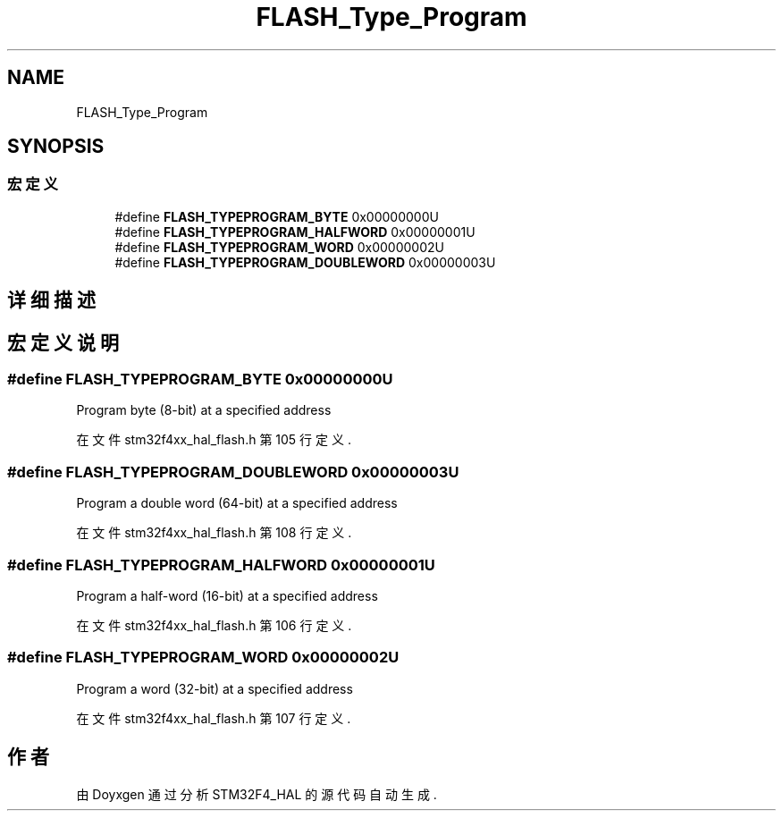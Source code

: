 .TH "FLASH_Type_Program" 3 "2020年 八月 7日 星期五" "Version 1.24.0" "STM32F4_HAL" \" -*- nroff -*-
.ad l
.nh
.SH NAME
FLASH_Type_Program
.SH SYNOPSIS
.br
.PP
.SS "宏定义"

.in +1c
.ti -1c
.RI "#define \fBFLASH_TYPEPROGRAM_BYTE\fP   0x00000000U"
.br
.ti -1c
.RI "#define \fBFLASH_TYPEPROGRAM_HALFWORD\fP   0x00000001U"
.br
.ti -1c
.RI "#define \fBFLASH_TYPEPROGRAM_WORD\fP   0x00000002U"
.br
.ti -1c
.RI "#define \fBFLASH_TYPEPROGRAM_DOUBLEWORD\fP   0x00000003U"
.br
.in -1c
.SH "详细描述"
.PP 

.SH "宏定义说明"
.PP 
.SS "#define FLASH_TYPEPROGRAM_BYTE   0x00000000U"
Program byte (8-bit) at a specified address 
.br
 
.PP
在文件 stm32f4xx_hal_flash\&.h 第 105 行定义\&.
.SS "#define FLASH_TYPEPROGRAM_DOUBLEWORD   0x00000003U"
Program a double word (64-bit) at a specified address 
.PP
在文件 stm32f4xx_hal_flash\&.h 第 108 行定义\&.
.SS "#define FLASH_TYPEPROGRAM_HALFWORD   0x00000001U"
Program a half-word (16-bit) at a specified address 
.br
 
.PP
在文件 stm32f4xx_hal_flash\&.h 第 106 行定义\&.
.SS "#define FLASH_TYPEPROGRAM_WORD   0x00000002U"
Program a word (32-bit) at a specified address 
.br
 
.PP
在文件 stm32f4xx_hal_flash\&.h 第 107 行定义\&.
.SH "作者"
.PP 
由 Doyxgen 通过分析 STM32F4_HAL 的 源代码自动生成\&.

